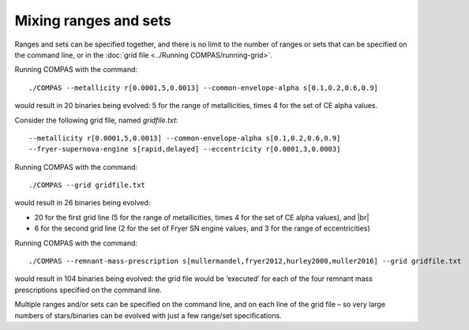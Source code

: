 Mixing ranges and sets
======================

Ranges and sets can be specified together, and there is no limit to the number of ranges or sets that can be
specified on the command line, or in the :doc:`grid file <../Running COMPAS/running-grid>`.

Running COMPAS with the command::

    ./COMPAS --metallicity r[0.0001,5,0.0013] --common-envelope-alpha s[0.1,0.2,0.6,0.9]

would result in 20 binaries being evolved: 5 for the range of metallicities, times 4 for the set of CE alpha values.


Consider the following grid file, named `gridfile.txt`::

    --metallicity r[0.0001,5,0.0013] --common-envelope-alpha s[0.1,0.2,0.6,0.9]
    --fryer-supernova-engine s[rapid,delayed] --eccentricity r[0.0001,3,0.0003]

Running COMPAS with the command::

    ./COMPAS --grid gridfile.txt

would result in 26 binaries being evolved:

- 20 for the first grid line (5 for the range of metallicities, times 4 for the set of CE alpha values), and |br|
- 6 for the second grid line (2 for the set of Fryer SN engine values, and 3 for the range of eccentricities)


Running COMPAS with the command::

    ./COMPAS --remnant-mass-prescription s[mullermandel,fryer2012,hurley2000,muller2016] --grid gridfile.txt

would result in 104 binaries being evolved: the grid file would be ‘executed’ for each of the four remnant
mass prescriptions specified on the command line.

Multiple ranges and/or sets can be specified on the command line, and on each line of the grid file – so very
large numbers of stars/binaries can be evolved with just a few range/set specifications.
